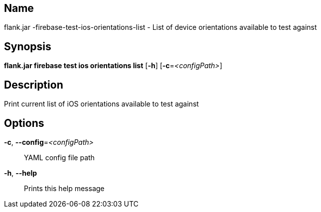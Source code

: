 // tag::picocli-generated-full-manpage[]

// tag::picocli-generated-man-section-name[]
== Name

flank.jar
-firebase-test-ios-orientations-list - List of device orientations available to test against

// end::picocli-generated-man-section-name[]

// tag::picocli-generated-man-section-synopsis[]
== Synopsis

*flank.jar
 firebase test ios orientations list* [*-h*] [*-c*=_<configPath>_]

// end::picocli-generated-man-section-synopsis[]

// tag::picocli-generated-man-section-description[]
== Description

Print current list of iOS orientations available to test against

// end::picocli-generated-man-section-description[]

// tag::picocli-generated-man-section-options[]
== Options

*-c*, *--config*=_<configPath>_::
  YAML config file path

*-h*, *--help*::
  Prints this help message

// end::picocli-generated-man-section-options[]

// end::picocli-generated-full-manpage[]